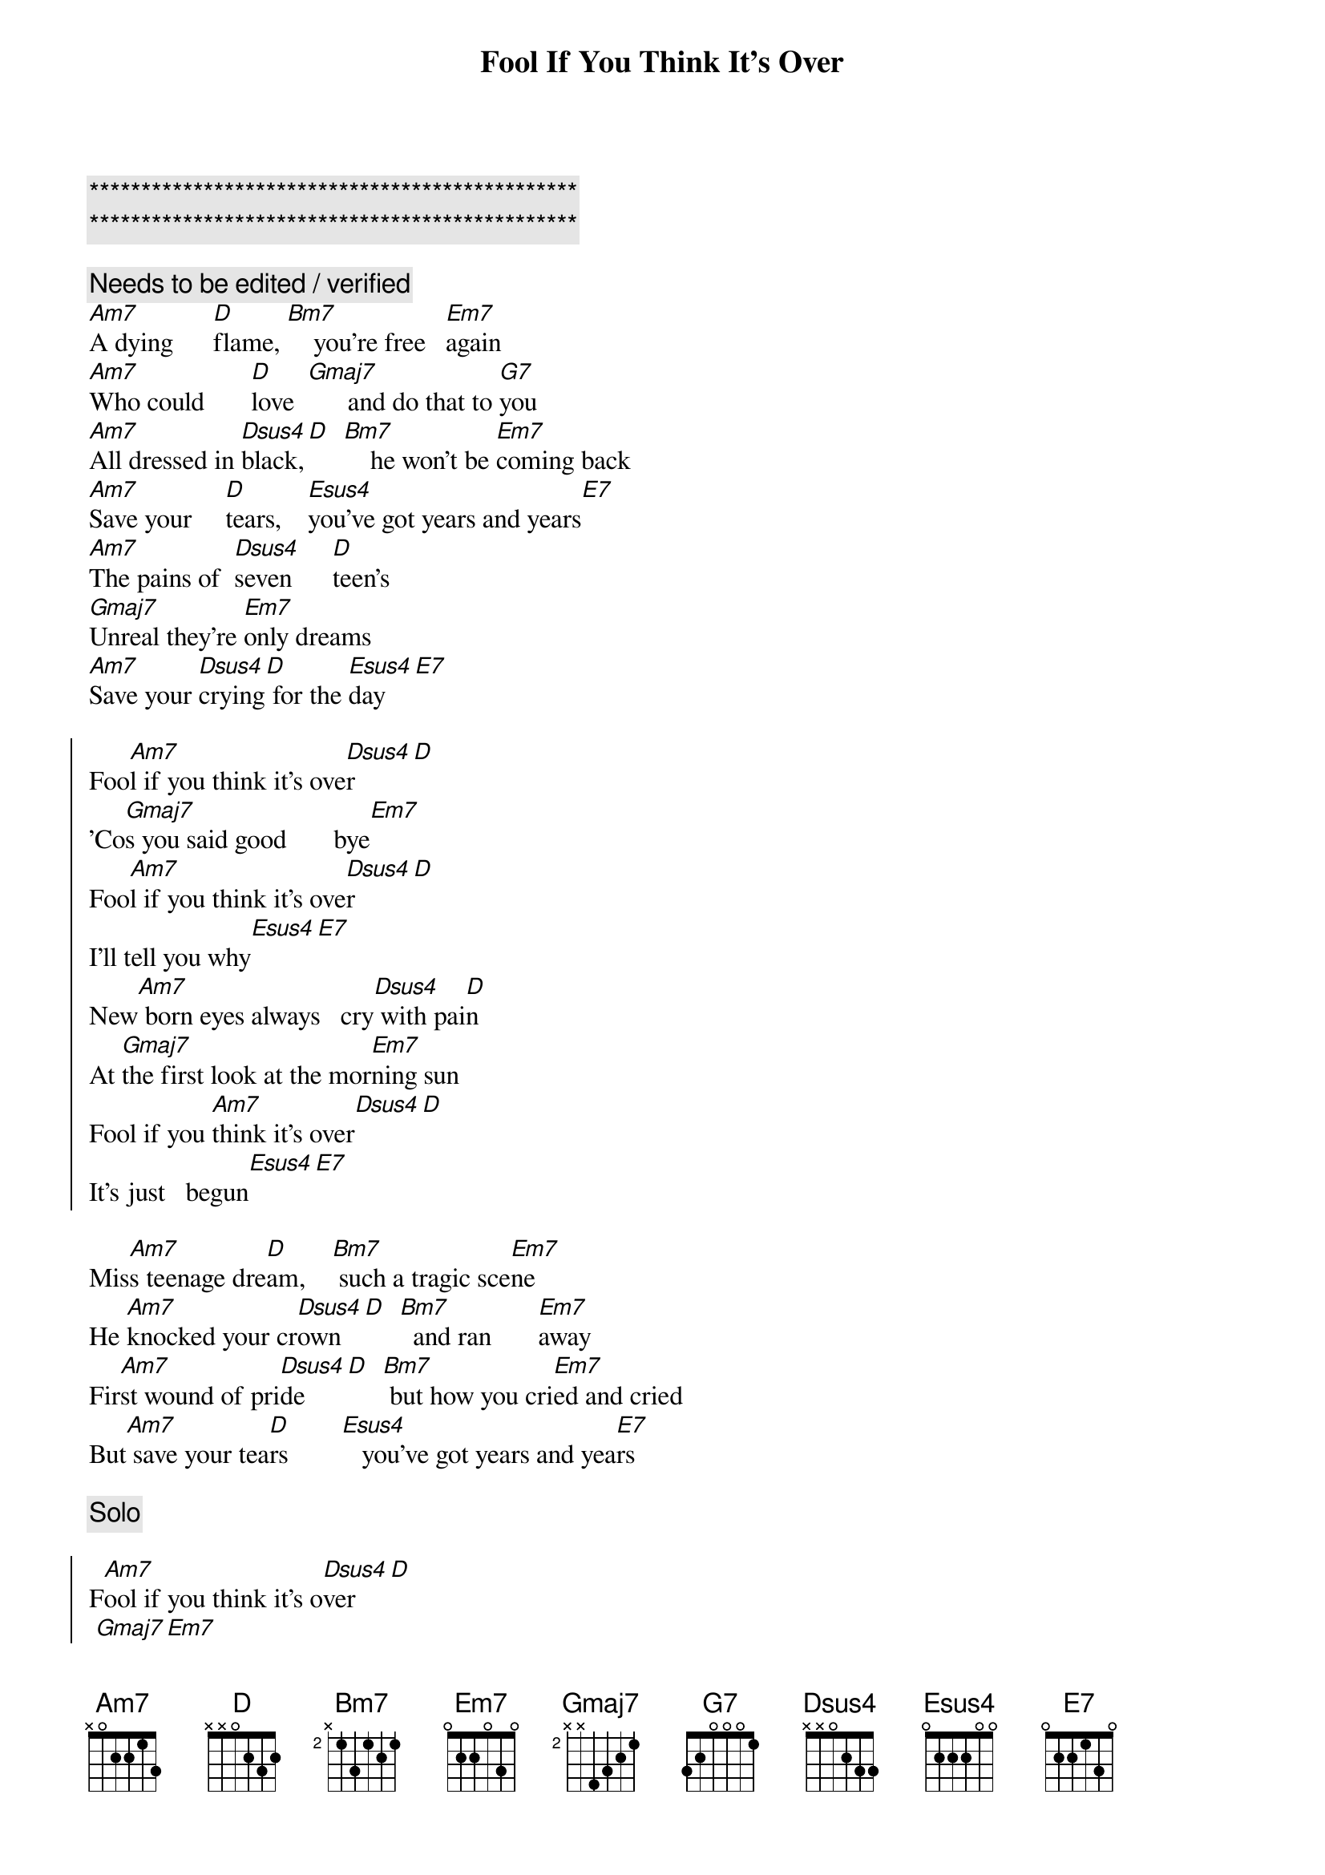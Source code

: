 {title: Fool If You Think It's Over}
{artist: Chris Rea}
{key: Am}
{tempo: 110}

{c:***********************************************}
{c:***********************************************}

{c: Needs to be edited / verified}
{sov}
[Am7]A dying      [D]flame, [Bm7]    you're free   [Em7]again
[Am7]Who could       [D]love  [Gmaj7]      and do that to [G7]you
[Am7]All dressed in [Dsus4]black,[D]  [Bm7]    he won't be [Em7]coming back
[Am7]Save your     [D]tears,    [Esus4]you've got years and years[E7]
[Am7]The pains of  [Dsus4]seven      [D]teen's
[Gmaj7]Unreal they're [Em7]only dreams
[Am7]Save your [Dsus4]crying[D] for the [Esus4]day[E7]
{eov}

{soc}
Foo[Am7]l if you think it's ove[Dsus4]r[D]
'Co[Gmaj7]s you said good       bye[Em7]
Foo[Am7]l if you think it's ove[Dsus4]r[D]
I'll tell you why[Esus4][E7]
New[Am7] born eyes always   cry[Dsus4] with pai[D]n
At [Gmaj7]the first look at the mor[Em7]ning sun
Fool if you [Am7]think it's over[Dsus4][D]
It's just   begun[Esus4][E7]
{eoc}

{sov}
Mis[Am7]s teenage dre[D]am,    [Bm7] such a tragic sce[Em7]ne
He [Am7]knocked your cr[Dsus4]own   [D]  [Bm7]  and ran       [Em7]away
Fir[Am7]st wound of pri[Dsus4]de    [D]  [Bm7] but how you cri[Em7]ed and cried
But[Am7] save your tea[D]rs        [Esus4]   you've got years and yea[E7]rs
{eov}

{c:Solo}

{soc}
F[Am7]ool if you think it's o[Dsus4]ver[D]
 [Gmaj7][Em7]

Foo[Am7]l if you think it's ove[Dsus4]r[D]
 [Esus4][E7]
 {eoc}

{sov}
I'l[Am7]l buy your fir[Dsus4]st good win[D]e
We'[Gmaj7]ll have a   rea[Em7]l good time
Sav[Am7]e your cry[Dsus4]ing fo[D]r the day[Esus4][E7]
{eov}

{soc}
[Am7]Fool if you think it's [Dsus4]over[D]
'Co[Gmaj7]s you said good       bye[Em7]
Foo[Am7]l if you think it's ove[Dsus4]r[D]
I'll tell you why[Esus4][E7]
{eoc}

{sov}
New[Am7] born eyes always   cry[Dsus4] with pai[D]n
At [Gmaj7]the first look at the mor[Em7]ning sun
You're a foo[Am7]l if you think it's ove[Dsus4]r[D]
It's just   begun[Esus4][E7]
{eov}


